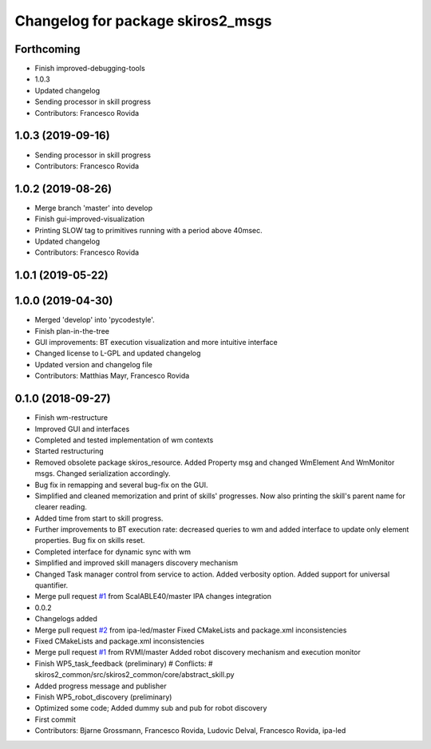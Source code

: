 ^^^^^^^^^^^^^^^^^^^^^^^^^^^^^^^^^^
Changelog for package skiros2_msgs
^^^^^^^^^^^^^^^^^^^^^^^^^^^^^^^^^^

Forthcoming
-----------
* Finish improved-debugging-tools
* 1.0.3
* Updated changelog
* Sending processor in skill progress
* Contributors: Francesco Rovida

1.0.3 (2019-09-16)
------------------
* Sending processor in skill progress
* Contributors: Francesco Rovida

1.0.2 (2019-08-26)
------------------
* Merge branch 'master' into develop
* Finish gui-improved-visualization
* Printing SLOW tag to primitives running with a period above 40msec.
* Updated changelog
* Contributors: Francesco Rovida

1.0.1 (2019-05-22)
------------------

1.0.0 (2019-04-30)
------------------
* Merged 'develop' into 'pycodestyle'.
* Finish plan-in-the-tree
* GUI improvements: BT execution visualization and more intuitive interface
* Changed license to L-GPL and updated changelog
* Updated version and changelog file
* Contributors: Matthias Mayr, Francesco Rovida

0.1.0 (2018-09-27)
------------------
* Finish wm-restructure
* Improved GUI and interfaces
* Completed and tested implementation of wm contexts
* Started restructuring
* Removed obsolete package skiros_resource. Added Property msg and changed WmElement And WmMonitor msgs. Changed serialization accordingly.
* Bug fix in remapping and several bug-fix on the GUI.
* Simplified and cleaned memorization and print of skills' progresses. Now also printing the skill's parent name for clearer reading.
* Added time from start to skill progress.
* Further improvements to BT execution rate: decreased queries to wm and added interface to update only element properties. Bug fix on skills reset.
* Completed interface for dynamic sync with wm
* Simplified and improved skill managers discovery mechanism
* Changed Task manager control from service to action. Added verbosity option. Added support for universal quantifier.
* Merge pull request `#1 <https://github.com/RVMI/skiros2/issues/1>`_ from ScalABLE40/master
  IPA changes integration
* 0.0.2
* Changelogs added
* Merge pull request `#2 <https://github.com/RVMI/skiros2/issues/2>`_ from ipa-led/master
  Fixed CMakeLists and package.xml inconsistencies
* Fixed CMakeLists and package.xml inconsistencies
* Merge pull request `#1 <https://github.com/RVMI/skiros2/issues/1>`_ from RVMI/master
  Added robot discovery mechanism and execution monitor
* Finish WP5_task_feedback (preliminary)
  # Conflicts:
  #	skiros2_common/src/skiros2_common/core/abstract_skill.py
* Added progress message and publisher
* Finish WP5_robot_discovery (preliminary)
* Optimized some code;
  Added dummy sub and pub for robot discovery
* First commit
* Contributors: Bjarne Grossmann, Francesco Rovida, Ludovic Delval, Francesco Rovida, ipa-led
